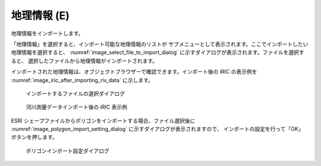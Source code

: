 .. _sec_file_import_geo_data:

地理情報 (E)
======================

地理情報をインポートします。

「地理情報」を選択すると、インポート可能な地理情報のリストが
サブメニューとして表示されます。ここでインポートしたい地理情報を選択すると、
:numref:`image_select_file_to_import_dialog`
に示すダイアログが表示されます。ファイルを選択すると、
選択したファイルから地理情報がインポートされます。

インポートされた地理情報は、オブジェクトブラウザーで確認できます。インポート後の
iRIC の表示例を :numref:`image_iric_after_importing_riv_data` に示します。

.. _image_select_file_to_import_dialog:

.. figure:: images/select_file_to_import_dialog.png

   インポートするファイルの選択ダイアログ

.. _image_iric_after_importing_riv_data:

.. figure:: images/iric_after_importing_riv_data.png

   河川測量データインポート後の iRIC 表示例

ESRI シェープファイルからポリゴンをインポートする場合、ファイル選択後に
:numref:`image_polygon_import_setting_dialog`
に示すダイアログが表示されますので、
インポートの設定を行って「OK」ボタンを押します。

.. _image_polygon_import_setting_dialog:

.. figure:: images/polygon_import_setting_dialog.png

   ポリゴンインポート設定ダイアログ
